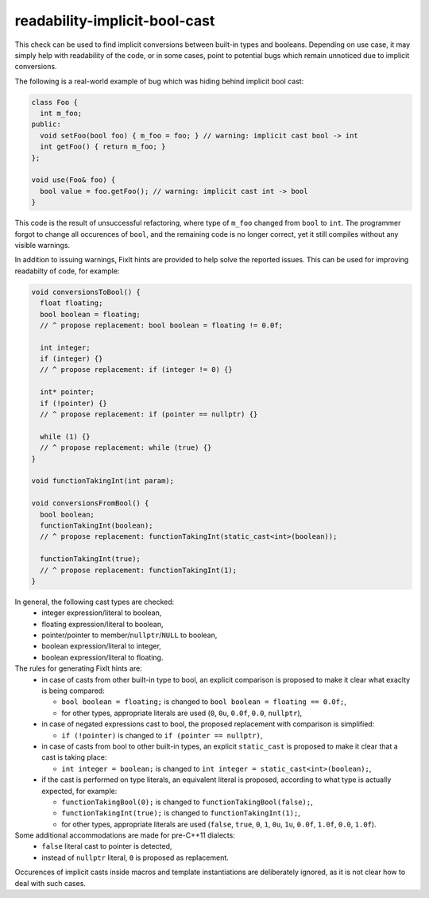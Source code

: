 .. title:: clang-tidy - readability-implicit-bool-cast

readability-implicit-bool-cast
==============================

This check can be used to find implicit conversions between built-in types and
booleans. Depending on use case, it may simply help with readability of the code,
or in some cases, point to potential bugs which remain unnoticed due to implicit
conversions.

The following is a real-world example of bug which was hiding behind implicit
bool cast:

.. code:: c++

  class Foo {
    int m_foo;
  public:
    void setFoo(bool foo) { m_foo = foo; } // warning: implicit cast bool -> int
    int getFoo() { return m_foo; }
  };

  void use(Foo& foo) {
    bool value = foo.getFoo(); // warning: implicit cast int -> bool
  }

This code is the result of unsuccessful refactoring, where type of ``m_foo``
changed from ``bool`` to ``int``. The programmer forgot to change all
occurences of ``bool``, and the remaining code is no longer correct, yet it
still compiles without any visible warnings.

In addition to issuing warnings, FixIt hints are provided to help solve
the reported issues. This can be used for improving readabilty of code, for example:

.. code:: c++

  void conversionsToBool() {
    float floating;
    bool boolean = floating;
    // ^ propose replacement: bool boolean = floating != 0.0f;

    int integer;
    if (integer) {}
    // ^ propose replacement: if (integer != 0) {}

    int* pointer;
    if (!pointer) {}
    // ^ propose replacement: if (pointer == nullptr) {}

    while (1) {}
    // ^ propose replacement: while (true) {}
  }

  void functionTakingInt(int param);

  void conversionsFromBool() {
    bool boolean;
    functionTakingInt(boolean);
    // ^ propose replacement: functionTakingInt(static_cast<int>(boolean));

    functionTakingInt(true);
    // ^ propose replacement: functionTakingInt(1);
  }

In general, the following cast types are checked:
 - integer expression/literal to boolean,
 - floating expression/literal to boolean,
 - pointer/pointer to member/``nullptr``/``NULL`` to boolean,
 - boolean expression/literal to integer,
 - boolean expression/literal to floating.

The rules for generating FixIt hints are:
 - in case of casts from other built-in type to bool, an explicit comparison
   is proposed to make it clear what exaclty is being compared:

   - ``bool boolean = floating;`` is changed to ``bool boolean = floating == 0.0f;``,
   - for other types, appropriate literals are used (``0``, ``0u``, ``0.0f``, ``0.0``, ``nullptr``),
 - in case of negated expressions cast to bool, the proposed replacement with
   comparison is simplified:

   - ``if (!pointer)`` is changed to ``if (pointer == nullptr)``,
 - in case of casts from bool to other built-in types, an explicit ``static_cast``
   is proposed to make it clear that a cast is taking place:

   - ``int integer = boolean;`` is changed to ``int integer = static_cast<int>(boolean);``,
 - if the cast is performed on type literals, an equivalent literal is proposed,
   according to what type is actually expected, for example:

   - ``functionTakingBool(0);`` is changed to ``functionTakingBool(false);``,
   - ``functionTakingInt(true);`` is changed to ``functionTakingInt(1);``,
   - for other types, appropriate literals are used (``false``, ``true``, ``0``, ``1``, ``0u``, ``1u``,
     ``0.0f``, ``1.0f``, ``0.0``, ``1.0f``).

Some additional accommodations are made for pre-C++11 dialects:
 - ``false`` literal cast to pointer is detected,
 - instead of ``nullptr`` literal, ``0`` is proposed as replacement.

Occurences of implicit casts inside macros and template instantiations are
deliberately ignored, as it is not clear how to deal with such cases.
